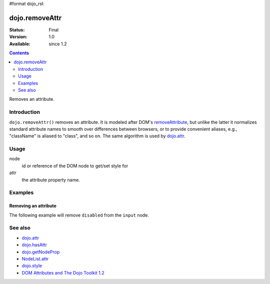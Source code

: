 #format dojo_rst

dojo.removeAttr
===============

:Status: Final
:Version: 1.0
:Available: since 1.2

.. contents::
   :depth: 2

Removes an attribute.


============
Introduction
============

``dojo.removeAttr()`` removes an attribute. It is modeled after DOM's `removeAttribute <https://developer.mozilla.org/En/DOM/Element.removeAttribute>`_, but unlike the latter it normalizes standard attribute names to smooth over differences between browsers, or to provide convenient aliases, e.g., "className" is aliased to "class", and so on. The same algorithm is used by `dojo.attr <dojo/attr>`_.


=====
Usage
=====

.. code-block :: javascript
 :linenos:

 dojo.removeAttr(node, attr);

node
  id or reference of the DOM node to get/set style for

attr
  the attribute property name.


========
Examples
========

Removing an attribute
---------------------

The following example will remove ``disabled`` from the ``input`` node.

.. cv-compound::

  .. cv:: javascript

    <script type="text/javascript">
      function remAttr(){
        dojo.removeAttr("model", "disabled");
      }
    </script>

  .. cv:: html

    <p><input id="model" name="model" disabled="disabled" value="some text"> &mdash; our model node</p>
    <p><button onclick="remAttr();">Removed "disabled"</button></p>

========
See also
========

* `dojo.attr <dojo/attr>`_
* `dojo.hasAttr <dojo/hasAttr>`_
* `dojo.getNodeProp <dojo/getNodeProp>`_
* `NodeList.attr <NodeList/attr>`_
* `dojo.style <dojo/style>`_
* `DOM Attributes and The Dojo Toolkit 1.2 <http://www.sitepen.com/blog/2008/10/23/dom-attributes-and-the-dojo-toolkit-12/>`_
